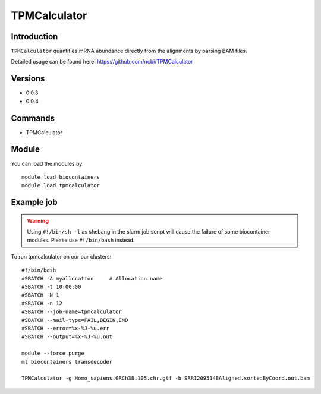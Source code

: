 .. _backbone-label:  

TPMCalculator 
============================== 

Introduction
~~~~~~~
``TPMCalculator`` quantifies mRNA abundance directly from the alignments by parsing BAM files.

Detailed usage can be found here: https://github.com/ncbi/TPMCalculator


Versions
~~~~~~~~
- 0.0.3
- 0.0.4

Commands
~~~~~~
- TPMCalculator 

Module
~~~~~~~
You can load the modules by::

    module load biocontainers
    module load tpmcalculator

Example job
~~~~~~
.. warning::
    Using ``#!/bin/sh -l`` as shebang in the slurm job script will cause the failure of some biocontainer modules. Please use ``#!/bin/bash`` instead.

To run tpmcalculator on our our clusters::

    #!/bin/bash
    #SBATCH -A myallocation     # Allocation name 
    #SBATCH -t 10:00:00
    #SBATCH -N 1
    #SBATCH -n 12
    #SBATCH --job-name=tpmcalculator
    #SBATCH --mail-type=FAIL,BEGIN,END
    #SBATCH --error=%x-%J-%u.err
    #SBATCH --output=%x-%J-%u.out

    module --force purge
    ml biocontainers transdecoder
    
    TPMCalculator -g Homo_sapiens.GRCh38.105.chr.gtf -b SRR12095148Aligned.sortedByCoord.out.bam
